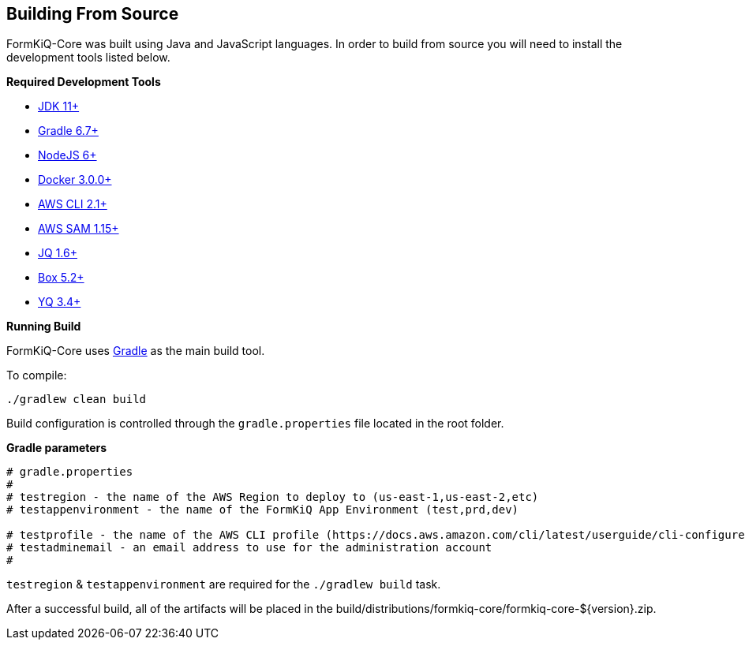 Building From Source
--------------------

FormKiQ-Core was built using Java and JavaScript languages. In order to build from source you will need to install the development tools listed below.

**Required Development Tools**

* https://openjdk.java.net[JDK 11+]
* https://gradle.org[Gradle 6.7+]
* https://nodejs.org[NodeJS 6+]
* https://www.docker.com/products/docker-desktop[Docker 3.0.0+]
* https://aws.amazon.com/cli[AWS CLI 2.1+]
* https://docs.aws.amazon.com/serverless-application-model/latest/developerguide/serverless-sam-cli-install.html[AWS SAM 1.15+]
* https://stedolan.github.io/jq[JQ 1.6+]
* https://commandbox.ortusbooks.com[Box 5.2+]
* https://github.com/mikefarah/yq[YQ 3.4+]

**Running Build**

FormKiQ-Core uses https://gradle.org[Gradle] as the main build tool. 

To compile:

```
./gradlew clean build
```

Build configuration is controlled through the `gradle.properties` file located in the root folder.

**Gradle parameters**

```
# gradle.properties
#
# testregion - the name of the AWS Region to deploy to (us-east-1,us-east-2,etc)
# testappenvironment - the name of the FormKiQ App Environment (test,prd,dev)

# testprofile - the name of the AWS CLI profile (https://docs.aws.amazon.com/cli/latest/userguide/cli-configure-profiles.html)
# testadminemail - an email address to use for the administration account
#
```

`testregion` & `testappenvironment` are required for the `./gradlew build` task.

After a successful build, all of the artifacts will be placed in the build/distributions/formkiq-core/formkiq-core-${version}.zip.